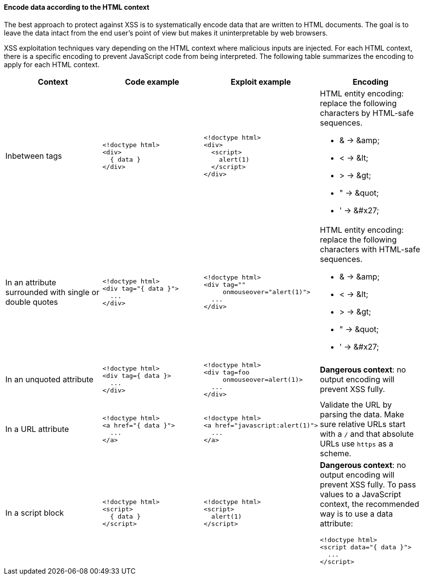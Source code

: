 ==== Encode data according to the HTML context

The best approach to protect against XSS is to systematically encode data that are written to HTML documents.
The goal is to leave the data intact from the end user's point of view but makes it uninterpretable by web browsers.

XSS exploitation techniques vary depending on the HTML context where malicious inputs are injected. For each HTML context, there is a specific encoding to prevent JavaScript code from being interpreted.
The following table summarizes the encoding to apply for each HTML context.

[options="header",cols="a,a,a,a"]
|===
| Context
| Code example
| Exploit example
| Encoding


| Inbetween tags
|
[source,html]
----
<!doctype html>
<div>
  { data }
</div>
----
|
[source,html]
----
<!doctype html>
<div>
  <script>
    alert(1)
  </script>
</div>
----
|
HTML entity encoding: replace the following characters by HTML-safe sequences.

* & -> \&amp;
* < -> \&lt;
* > -> \&gt;
* " -> \&quot;
* ' -> \&#x27;
| In an attribute surrounded with single or double quotes
|
[source,html]
----
<!doctype html>
<div tag="{ data }">
  ...
</div>
----
|
[source,html]
----
<!doctype html>
<div tag=""
     onmouseover="alert(1)">
  ...
</div>
----
|
HTML entity encoding: replace the following characters with HTML-safe sequences.

* & -> \&amp;
* < -> \&lt;
* > -> \&gt;
* " -> \&quot;
* ' -> \&#x27;
| In an unquoted attribute
|
[source,html]
----
<!doctype html>
<div tag={ data }>
  ...
</div>
----
|
[source,html]
----
<!doctype html>
<div tag=foo
     onmouseover=alert(1)>
  ...
</div>
----
| *Dangerous context*: no output encoding will prevent XSS fully.


| In a URL attribute
|
[source,html]
----
<!doctype html>
<a href="{ data }">
  ...
</a>
----
|
[source,html]
----
<!doctype html>
<a href="javascript:alert(1)">
  ...
</a>
----
| Validate the URL by parsing the data. Make sure relative URLs start with a  `++/++` and that absolute URLs use `++https++` as a scheme.

| In a script block
|
[source,html]
----
<!doctype html>
<script>
  { data }
</script>
----
|
[source,html]
----
<!doctype html>
<script>
  alert(1)
</script>
----
| *Dangerous context*: no output encoding will prevent XSS fully.
To pass values to a JavaScript context, the recommended way is to use a data attribute:

[source,html]
----
<!doctype html>
<script data="{ data }">
  ...
</script>
----
|===

